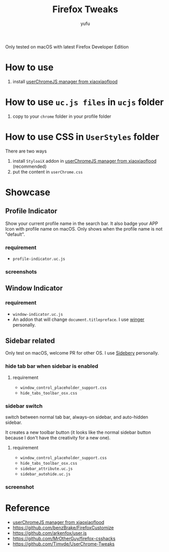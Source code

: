 #+TITLE: Firefox Tweaks
#+AUTHOR: yufu

Only tested on macOS with latest Firefox Developer Edition

* How to use
1. install [[https://github.com/xiaoxiaoflood/firefox-scripts][userChromeJS manager from xiaoxiaoflood]]


* How to use =uc.js files= in =ucjs= folder
1. copy to your =chrome= folder in your profile folder

* How to use CSS in =UserStyles= folder
There are two ways
1. install =StyloaiX= addon in [[https://github.com/xiaoxiaoflood/firefox-scripts][userChromeJS manager from xiaoxiaoflood]] (recommended)
2. put the content in =userChrome.css=

* Showcase
** Profile Indicator
Show your current profile name in the search bar.
It also badge your APP Icon with profile name on macOS.
Only shows when the profile name is not "default".
*** requirement
  - =profile-indicator.uc.js=

*** screenshots
  [[./screenshots/profile-indicator.png]]
  [[./screenshots/profile-indicator-badge.png]]
    
** Window Indicator
*** requirement
  - =window-indicator.uc.js=
  - An addon that will change =document.titlepreface=. I use [[https://addons.mozilla.org/en-US/firefox/addon/winger/][winger]] personally.

** Sidebar related
Only test on macOS, welcome PR for other OS.
I use [[https://addons.mozilla.org/en-US/firefox/addon/sidebery/][Sidebery]] personally.
*** hide tab bar when sidebar is enabled
**** requirement
   - =window_control_placeholder_support.css=
   - =hide_tabs_toolbar_osx.css=
*** sidebar switch
   switch between normal tab bar, always-on sidebar, and auto-hidden sidebar.
   
   It creates a new toolbar button (it looks like the normal sidebar button because I don't have the creativity for a new one).
   
**** requirement
   - =window_control_placeholder_support.css=
   - =hide_tabs_toolbar_osx.css=
   - =sidebar_attribute.uc.js=
   - =sidebar_autohide.uc.js=
*** screenshot
  [[./screenshots/sidebar-autohide.gif]]


* Reference
- [[https://github.com/xiaoxiaoflood/firefox-scripts][userChromeJS manager from xiaoxiaoflood]]
- https://github.com/benzBrake/FirefoxCustomize
- https://github.com/arkenfox/user.js
- https://github.com/MrOtherGuy/firefox-csshacks
- https://github.com/Timvde/UserChrome-Tweaks
